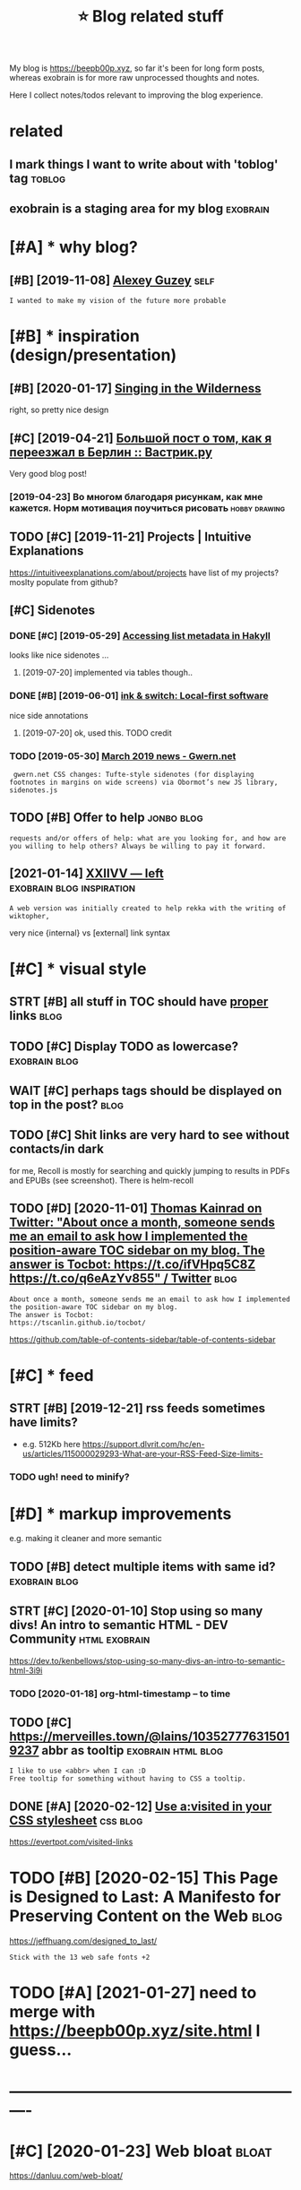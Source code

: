 #+TITLE: ⭐ Blog related stuff
#+logseq_title: blog
#+filetags: blog

My blog is https://beepb00p.xyz, so far it's been for long form posts, whereas exobrain is for more raw unprocessed thoughts and notes.

Here I collect notes/todos relevant to improving the blog experience.

* related
:PROPERTIES:
:ID:       rltd
:END:
** I mark things I want to write about with 'toblog' tag             :toblog:
:PROPERTIES:
:ID:       mrkthngswnttwrtbtwthtblgtg
:END:
** exobrain is a staging area for my blog                          :exobrain:
:PROPERTIES:
:ID:       xbrnsstgngrfrmyblg
:END:

* [#A] * why blog?
:PROPERTIES:
:ID:       whyblg
:END:
** [#B] [2019-11-08] [[https://guzey.com][Alexey Guzey]]               :self:
:PROPERTIES:
:ID:       sgzycmlxygzy
:END:
: I wanted to make my vision of the future more probable

* [#B] * inspiration (design/presentation)
:PROPERTIES:
:ID:       nsprtndsgnprsnttn
:END:
** [#B] [2020-01-17] [[https://ai6ua.net][Singing in the Wilderness]]
:PROPERTIES:
:ID:       bb1a5249-f7a8-4c92-96fd-d90f97f09f2b
:END:
right, so pretty nice design
** [#C] [2019-04-21] [[https://vas3k.ru/blog/go_to_berlin][Большой пост о том, как я переезжал в Берлин :: Вастрик.ру]]
:PROPERTIES:
:ID:       svskrblggtbrlnбольшойпостпереезжалвберлинвастрикру
:END:
Very good blog post!
*** [2019-04-23] Во многом благодаря рисункам, как мне кажется. Норм мотивация поучиться рисовать :hobby:drawing:
:PROPERTIES:
:ID:       вомногомблагодарярисункамотивацияпоучитьсярисовать
:END:
** TODO [#C] [2019-11-21] Projects | Intuitive Explanations
:PROPERTIES:
:ID:       prjctsnttvxplntns
:END:
https://intuitiveexplanations.com/about/projects
have list of my projects? moslty populate from github?
** [#C] Sidenotes
:PROPERTIES:
:ID:       sdnts
:END:
*** DONE [#C] [2019-05-29] [[http://mattwetmore.me/posts/hakyll-list-metadata.html][Accessing list metadata in Hakyll]]
:PROPERTIES:
:ID:       mttwtmrmpstshkylllstmtdthtmlccssnglstmtdtnhkyll
:END:
looks like nice sidenotes ...
**** [2019-07-20] implemented via tables though..
:PROPERTIES:
:ID:       mplmntdvtblsthgh
:END:
*** DONE [#B] [2019-06-01] [[https://www.inkandswitch.com/local-first.html][ink & switch: Local-first software]]
:PROPERTIES:
:ID:       swwwnkndswtchcmlclfrsthtmlnkswtchlclfrstsftwr
:END:
nice side annotations
**** [2019-07-20] ok, used this. TODO credit
:PROPERTIES:
:ID:       ksdthstdcrdt
:END:
*** TODO [2019-05-30] [[https://www.gwern.net/newsletter/2019/03][March 2019 news - Gwern.net]]
:PROPERTIES:
:ID:       swwwgwrnntnwslttrmrchnwsgwrnnt
:END:
:  gwern.net CSS changes: Tufte-style sidenotes (for displaying footnotes in margins on wide screens) via Obormot’s new JS library, sidenotes.js

** TODO [#B] Offer to help                                       :jonbo:blog:
:PROPERTIES:
:CREATED:  [2020-02-10]
:ID:       ffrthlp
:END:
: requests and/or offers of help: what are you looking for, and how are you willing to help others? Always be willing to pay it forward.

** [2021-01-14] [[https://wiki.xxiivv.com/site/left.html][XXIIVV — left]] :exobrain:blog:inspiration:
:PROPERTIES:
:ID:       swkxxvvcmstlfthtmlxxvvlft
:END:
: A web version was initially created to help rekka with the writing of wiktopher,

very nice {internal} vs [external] link syntax
* [#C] * visual style
:PROPERTIES:
:ID:       vslstyl
:END:
** STRT [#B] all stuff in TOC should have _proper_ links               :blog:
:PROPERTIES:
:CREATED:  [2020-01-18]
:ID:       765d9507-0bf8-4985-a8cd-d0b5739ae5a3
:END:
** TODO [#C] Display TODO as lowercase?                       :exobrain:blog:
:PROPERTIES:
:CREATED:  [2020-01-08]
:ID:       dsplytdslwrcs
:END:

** WAIT [#C] perhaps tags should be displayed on top in the post?      :blog:
:PROPERTIES:
:CREATED:  [2019-05-13]
:ID:       prhpstgsshldbdsplydntpnthpst
:END:
** TODO [#C] Shit links are very hard to see without contacts/in dark
:PROPERTIES:
:CREATED:  [2019-11-04]
:ID:       shtlnksrvryhrdtswthtcntctsndrk
:END:
for me, Recoll is mostly for searching and quickly jumping to results in PDFs and EPUBs (see screenshot).  There is helm-recoll

** TODO [#D] [2020-11-01] [[https://twitter.com/ThomasKainrad/status/1322928321097814016][Thomas Kainrad on Twitter: "About once a month, someone sends me an email to ask how I implemented the position-aware TOC sidebar on my blog. The answer is Tocbot: https://t.co/ifVHpq5C8Z https://t.co/q6eAzYv855" / Twitter]] :blog:
:PROPERTIES:
:ID:       stwttrcmthmsknrdsttsthmskcbtstcfvhpqczstcqzyvtwttr
:END:
: About once a month, someone sends me an email to ask how I implemented the position-aware TOC sidebar on my blog.
: The answer is Tocbot:
: https://tscanlin.github.io/tocbot/

https://github.com/table-of-contents-sidebar/table-of-contents-sidebar
* [#C] * feed
:PROPERTIES:
:ID:       fd
:END:
** STRT [#B] [2019-12-21] rss feeds sometimes have limits?
:PROPERTIES:
:ID:       rssfdssmtmshvlmts
:END:
- e.g. 512Kb here https://support.dlvrit.com/hc/en-us/articles/115000029293-What-are-your-RSS-Feed-Size-limits-
*** TODO ugh! need to minify?
:PROPERTIES:
:ID:       ghndtmnfy
:END:

* [#D] * markup improvements
:PROPERTIES:
:ID:       mrkpmprvmnts
:END:
e.g. making it cleaner and more semantic

** TODO [#B] detect multiple items with same id?              :exobrain:blog:
:PROPERTIES:
:CREATED:  [2020-01-19]
:ID:       dtctmltpltmswthsmd
:END:
** STRT [#C] [2020-01-10] Stop using so many divs! An intro to semantic HTML - DEV Community :html:exobrain:
:PROPERTIES:
:ID:       stpsngsmnydvsnntrtsmntchtmldvcmmnty
:END:
https://dev.to/kenbellows/stop-using-so-many-divs-an-intro-to-semantic-html-3i9i
*** TODO [2020-01-18] org-html-timestamp -- to time
:PROPERTIES:
:ID:       rghtmltmstmpttm
:END:

** TODO [#C] https://merveilles.town/@lains/103527776315019237 abbr as tooltip :exobrain:html:blog:
:PROPERTIES:
:CREATED:  [2020-01-22]
:ID:       smrvllstwnlnsbbrstltp
:END:
: I like to use <abbr> when I can :D
: Free tooltip for something without having to CSS a tooltip.

** DONE [#A] [2020-02-12] [[https://news.ycombinator.com/item?id=22304759][Use a:visited in your CSS stylesheet]] :css:blog:
:PROPERTIES:
:ID:       snwsycmbntrcmtmdsvstdnyrcssstylsht
:END:
https://evertpot.com/visited-links
* TODO [#B] [2020-02-15] This Page is Designed to Last: A Manifesto for Preserving Content on the Web :blog:
:PROPERTIES:
:ID:       290bb11b-3d53-49ff-91a8-5b4924f8b972
:END:
https://jeffhuang.com/designed_to_last/
: Stick with the 13 web safe fonts +2

* TODO [#A] [2021-01-27] need to merge with https://beepb00p.xyz/site.html I guess...
:PROPERTIES:
:ID:       ndtmrgwthsbpbpxyzsthtmlgss
:END:

* ----------------------------------------------------------
:PROPERTIES:
:ID:       5950_6012
:END:

* [#C] [2020-01-23] Web bloat                                         :bloat:
:PROPERTIES:
:ID:       wbblt
:END:
https://danluu.com/web-bloat/
* STRT [#C] [2019-12-27] The Open Graph protocol                       :blog:
:PROPERTIES:
:ID:       thpngrphprtcl
:END:
https://ogp.me/
: The Open Graph protocol enables any web page to become a rich object in a social graph. For instance, this is used on Facebook to allow any web page to have the same functionality as any other object on Facebook.
** TODO [2020-01-18] add description?
:PROPERTIES:
:ID:       dddscrptn
:END:
* [#C] [2020-01-18] [[https://stackoverflow.com/questions/34707915/how-do-you-clear-the-open-graph-cache-of-an-url-on-telegram/35156177#35156177][How do you clear the Open Graph cache of an URL on Telegram? - Stack Overflow]]
:PROPERTIES:
:ID:       sstckvrflwcmqstnshwdyclrtrphcchfnrlntlgrmstckvrflw
:END:
* [#C] [2020-09-12] [[https://github.com/hikerpig/marka-js][hikerpig/marka-js]] :blog:exobrain:
:PROPERTIES:
:ID:       sgthbcmhkrpgmrkjshkrpgmrkjs
:END:
: Marka is a JavaScript lib that runs in the browser, it will mark anchor elements and add icons according to the href. It is inspired by https://beepb00p.xyz and anchorjs.
* [#D] [2020-03-19] my jinja templats were basically code with if and for statements
:PROPERTIES:
:ID:       myjnjtmpltswrbscllycdwthfndfrsttmnts
:END:
* [#D] [2020-04-09] karlicoss: "Also, the total size of Hakyll code is 500 LOC (w…" - Merveilles :blog:
:PROPERTIES:
:ID:       krlcsslsthttlszfhkyllcdslcwmrvlls
:END:
https://merveilles.town/@karlicoss/103965589931203958
: Also, the total size of Hakyll code is 500 LOC (without the comments), which supports my guess that Haskell isn't necessarily good for such task.
: (And that doesn't take the Hakyll library itself into account!)
* TODO [#D] arguments against compiling in emacs: it's single threaded? :exobrain:emacs:blog:
:PROPERTIES:
:CREATED:  [2020-04-09]
:ID:       rgmntsgnstcmplngnmcstssnglthrdd
:END:
* TODO [#D] nice thing about using @cache is that I don't have to mess with inotify. there are very few inputs for my blog and I can just check them every second :blog:
:PROPERTIES:
:CREATED:  [2020-04-10]
:ID:       ncthngbtsngcchsthtdnthvtmyblgndcnjstchckthmvryscnd
:END:
I guess the only downside is
I need poke-symlink which gets around inotify anyway!
* TODO [#D] mention configuring github actions for automatic releases? :blog:
:PROPERTIES:
:CREATED:  [2020-04-18]
:ID:       mntncnfgrnggthbctnsfrtmtcrlss
:END:
* TODO [#D] I find it very useful? to read post on a mobile device :blog:writing:
:PROPERTIES:
:CREATED:  [2020-01-12]
:ID:       fndtvrysfltrdpstnmbldvc
:END:
I guess different screen size makes your reading patterns different, so you notice different things
* TODO [#C] tell about id checks, so they don't contribute to link rot :exobrain:blog:
:PROPERTIES:
:CREATED:  [2020-01-18]
:ID:       tllbtdchckssthydntcntrbttlnkrt
:END:
add anchors, so it's easy to link to specific parts of the post
* TODO [#B] get material for posts from HN and reddit comments         :blog:
:PROPERTIES:
:CREATED:  [2020-04-29]
:ID:       gtmtrlfrpstsfrmhnndrddtcmmnts
:END:
* TODO [#C] [2019-05-07] shit, org mode generates some random ids every time :blog:org:
:PROPERTIES:
:ID:       shtrgmdgnrtssmrndmdsvrytm
:END:

* TODO [#C] [2019-05-09] add importance, so it's easier to skip over not necessarily interesting stuff (like sufs) :blog:
:PROPERTIES:
:ID:       ddmprtncstssrtskpvrntncssrlyntrstngstfflksfs
:END:
* TODO [#D] [2019-05-09] for sufs, would be good to have a special 'github' type of post? not sure how to cache local/offline copy... or just need to merge md files :blog:
:PROPERTIES:
:ID:       frsfswldbgdthvspclgthbtyplclfflncpyrjstndtmrgmdfls
:END:
* TODO [#C] [2019-05-07] rerender regularly so I could fix typos etc?  :blog:
:PROPERTIES:
:ID:       rrndrrglrlyscldfxtypstc
:END:
Can I base in on or perhaps manual inotify or something?? use folder differen than _site for output?
